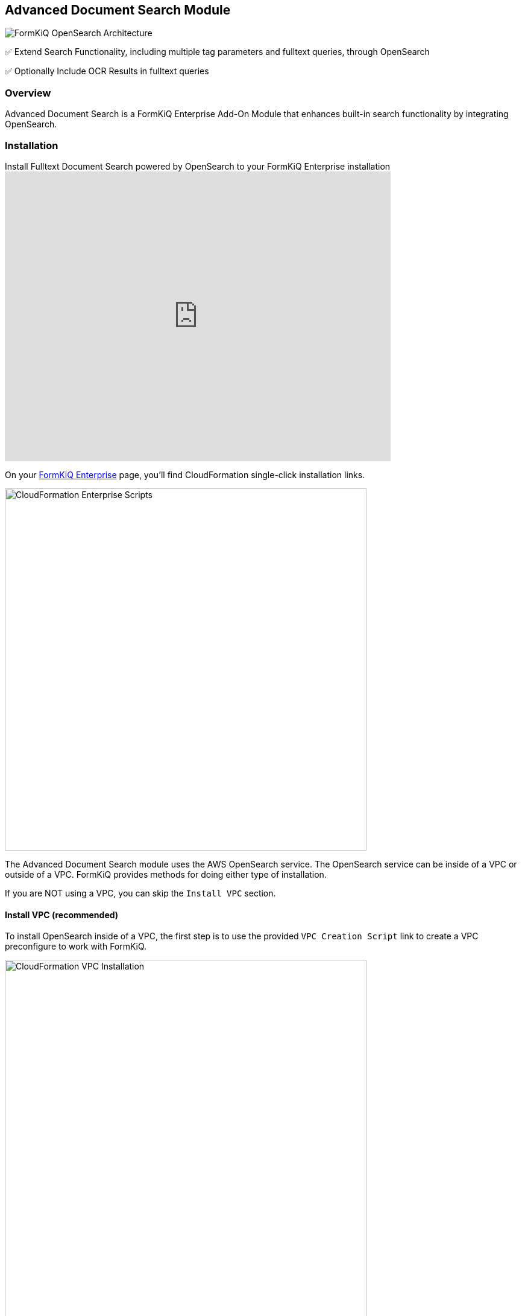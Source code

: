 Advanced Document Search Module
-------------------------------

image::architecture_formkiq_and_opensearch.png[FormKiQ OpenSearch Architecture]


✅ Extend Search Functionality, including multiple tag parameters and fulltext queries, through OpenSearch

✅ Optionally Include OCR Results in fulltext queries

=== Overview

Advanced Document Search is a FormKiQ Enterprise Add-On Module that enhances built-in search functionality by integrating OpenSearch.

=== Installation

video::brvHNrICnXE[youtube,title=Install Fulltext Document Search powered by OpenSearch to your FormKiQ Enterprise installation,width=640,height=480]

On your https://github.com/formkiq[FormKiQ Enterprise] page, you'll find CloudFormation single-click installation links.

image::cf-enterprise-scripts.png[CloudFormation Enterprise Scripts,600,600]

The Advanced Document Search module uses the AWS OpenSearch service. The OpenSearch service can be inside of a VPC or outside of a VPC. FormKiQ provides methods for doing either type of installation.

If you are NOT using a VPC, you can skip the `Install VPC` section.

==== Install VPC (recommended)

To install OpenSearch inside of a VPC, the first step is to use the provided `VPC Creation Script` link to create a VPC preconfigure to work with FormKiQ.

image::cf-vpc.png[CloudFormation VPC Installation,600,600]

The VPC CloudFormation script, will create a AWS VPC specifically designed to work with FormKiQ. Multiple Public / Private Subnets will be created across multiple availability zones to provide the best reliability possible. 

You can customize the CIDR ranges to meet your network requirements.

image::cf-vpc.config.png[CloudFormation VPC Configuration,600,600]

**NOTE:** Remember the Stack Name you used to install the VPC, as you'll need it in the next section.


==== Install OpenSearch

On your https://github.com/formkiq[FormKiQ Enterprise] page, you'll find links to create OpenSearch using single-click installation links.

image::cf-opensearch-install.png[CloudFormation OpenSearch Installation,600,600]

When configurating the OpenSearch **WITH VPC**, you'll need to enter the VpcStackName which is the name of the VPC Stack you created above. The script will use outputs from the previous script in its configuration. You'll also need to select the same private subnet CIDRs used during the creation of the VPC.

It is also important that your `AppEnvironment` match exactly the same string used in your FormKiQ installation.

**NOTE:** Remember the Stack Name you used to install OpenSearch, as you'll need it in the next section.

==== Update FormKiQ

After installing OpenSearch, you'll need to enable the OpenSearch module in FormKiQ. This is done by selecting your FormKiQ Stack from the CloudFormation console and click the `Update Stack`.

On the CloudFormation configuration page, enter the Stack Names of the OpenSearch installation and optionally the VPC installation.

image::cf-formkiq-update.png[CloudFormation FormKiQ Update,600,600]

CloudFormation will then update FormKiQ installation to enable OpenSearch.

=== API

The Advanced Document Search Module adds several new endpoints, including the following API endpoint to the Documents section of the API:

* `PUT /documents/{DocumentId}/fulltext` - Replaces the specified document's fulltext metadata for OpenSearch (if exists)

**NOTE:** all FormKiQ API endpoints are case-sensitive

**You can view the full list of Advanced Document Search Module endpoints in the link:../api/README.html#advanceddocumentsearch[API Reference].**

